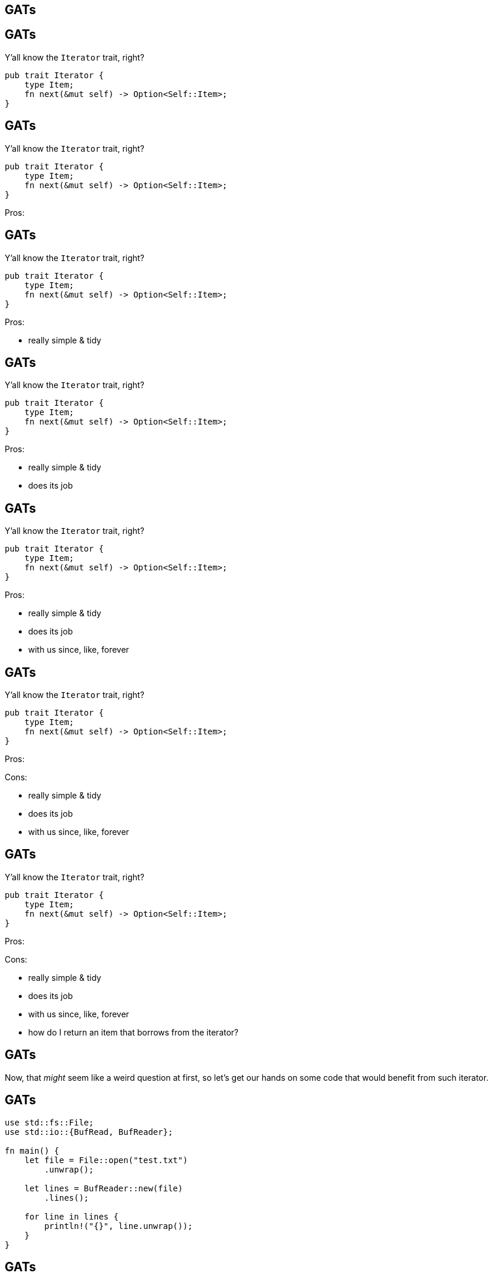 == GATs

== GATs

Y'all know the `Iterator` trait, right?

[source,rust]
----
pub trait Iterator {
    type Item;
    fn next(&mut self) -> Option<Self::Item>;
}
----

== GATs

Y'all know the `Iterator` trait, right?

[source,rust]
----
pub trait Iterator {
    type Item;
    fn next(&mut self) -> Option<Self::Item>;
}
----

Pros:

== GATs

Y'all know the `Iterator` trait, right?

[source,rust]
----
pub trait Iterator {
    type Item;
    fn next(&mut self) -> Option<Self::Item>;
}
----

Pros:

- really simple & tidy

== GATs

Y'all know the `Iterator` trait, right?

[source,rust]
----
pub trait Iterator {
    type Item;
    fn next(&mut self) -> Option<Self::Item>;
}
----

Pros:

- really simple & tidy
- does its job

== GATs

Y'all know the `Iterator` trait, right?

[source,rust]
----
pub trait Iterator {
    type Item;
    fn next(&mut self) -> Option<Self::Item>;
}
----

Pros:

- really simple & tidy
- does its job
- with us since, like, forever

== GATs

Y'all know the `Iterator` trait, right?

[source,rust]
----
pub trait Iterator {
    type Item;
    fn next(&mut self) -> Option<Self::Item>;
}
----

[.columns-2]
--
[.left]
Pros:

[.right]
Cons:
--

[.columns-2]
--
[.left]
- really simple & tidy
- does its job
- with us since, like, forever
--

== GATs

Y'all know the `Iterator` trait, right?

[source,rust]
----
pub trait Iterator {
    type Item;
    fn next(&mut self) -> Option<Self::Item>;
}
----

[.columns-2]
--
[.left]
Pros:

[.right]
Cons:
--

[.columns-2]
--
[.left]
- really simple & tidy
- does its job
- with us since, like, forever

[.right]
- how do I return an item that borrows from the iterator?
--

== GATs

Now, that _might_ seem like a weird question at first, so let's get our hands on some code that would benefit from such
iterator.

== GATs

[source,rust]
----
use std::fs::File;
use std::io::{BufRead, BufReader};

fn main() {
    let file = File::open("test.txt")
        .unwrap();

    let lines = BufReader::new(file)
        .lines();

    for line in lines {
        println!("{}", line.unwrap());
    }
}
----

== GATs

What's wrong with this code?

== GATs

What's wrong with this code?

It's alright~ish, but not perfect, because it's *suboptimal*.

== GATs

[source,rust]
----
fn main() {
    /* ... */

    for line in lines {
        // For each line, `BufReader` has to allocate a
        // brand-new `String`.
        //
        // Ideally, `BufReader` would just return
        // `Iterator<Item=&str>`, re-using the same
        // `String` underneath.

        println!("{}", line.unwrap());
    }
}
----

== GATs

Naturally, a question arises:

Why can't `Lines` (i.e. the object you get by invoking `.lines()`) be `Iterator<Item = &str>` right now?

== GATs

Naturally, a question arises:

Why can't `Lines` (i.e. the object you get by invoking `.lines()`) be `Iterator<Item = &str>` right now?

Is it because some big Rust-pharma doesn't want you to know about _truly_ zero-cost abstractions?

== GATs

Naturally, a question arises:

Why can't `Lines` (i.e. the object you get by invoking `.lines()`) be `Iterator<Item = &str>` right now?

Is it because some big Rust-pharma doesn't want you to know about _truly_ zero-cost abstractions?

To find out, let's try to create such iterator!

== GATs

Starting from the top:

[source,rust]
----
struct SmartLines {
    /* ... */
}
----

== GATs

For maximum pleasure & re-usability, we're going to be generic over everything that's `Read`:

[source,rust]
----
use std::io::Read;

struct SmartLines<R: Read> {
    /* ... */
}
----

== GATs

As for the fields - since what we're creating is a _wrapper_, we'll for sure need to store the underlying reader:

[source,rust]
----
use std::io::Read;

struct SmartLines<R: Read> {
    reader: R,
}
----

== GATs

Since what we're creating is _smart_, we'll for sure need to store the line-buffer too:

[source,rust]
----
use std::io::Read;

struct SmartLines<R: Read> {
    reader: R,
    line: String,
}
----

== GATs

We could use some constructor:

[source,rust]
----
/* ... */

impl<R: Read> SmartLines<R> {
    pub fn new(reader: R) -> Self {
        Self {
            reader,
            line: String::new(),
        }
    }
}
----

== GATs

And, finally, the `impl Iterator` - we're so, _so_ close!

[source,rust]
----
/* ... */

impl<R: Read> Iterator for SmartLines<R> {
    /* ... */
}
----

== GATs

We're going to yield `&str`, so:

[source,rust]
----
/* ... */

impl<R: Read> Iterator for SmartLines<R> {
    type Item = &str;

    fn next(&mut self) -> Option<Self::Item> {
        todo!()
    }
}
----

== GATs

We're going to yield `&str`, so:

[source,rust]
----
/* ... */

impl<R: Read> Iterator for SmartLines<R> {
    type Item = &str;

    fn next(&mut self) -> Option<Self::Item> {
        todo!()
    }
}
----

\... oh, right...

== GATs

[listing]
----
error[E0106]: missing lifetime specifier
   |
   |     type Item = &str;
   |                 ^ expected named lifetime parameter
----

== GATs

[source,rust]
----
impl<R: Read> Iterator for SmartLines<R> {
    type Item = &str;
             // ^ we can't name this lifetime here...

         // v ... because it's not known up to
         // v     the point here
    fn next(&mut self) -> Option<Self::Item> {
        todo!()
    }
}
----

== GATs

But - _d'oh!_ - why don't we just implement the `Iterator` _for a reference_?

== GATs

[source,rust]
----
impl<'a, R: Read> Iterator for &'a mut SmartLines<R> {
    /* ... */
}
----

== GATs

[source,rust]
----
impl<'a, R: Read> Iterator for &'a mut SmartLines<R> {
    type Item = &'a str;

    /* ... */
}
----

== GATs

[source,rust]
----
impl<'a, R: Read> Iterator for &'a mut SmartLines<R> {
    type Item = &'a str;

    fn next(&mut self) -> Option<Self::Item> {
        todo!()
    }
}
----

== GATs

[source,rust]
----
impl<'a, R: Read> Iterator for &'a mut SmartLines<R> {
    type Item = &'a str;

    fn next(&mut self) -> Option<Self::Item> {
        Some(&self.line)
    }
}
----

[.compact]
== GATs

[listing]
----
error[E0495]: cannot infer an appropriate lifetime for borrow expression due to conflicting requirements
   |
   |         Some(&self.line)
   |              ^^^^^^^^^^
   |
note: first, the lifetime cannot outlive the anonymous lifetime #1 defined on the method body at 20:5...
   |
   | /     fn next(&mut self) -> Option<Self::Item> {
   | |         Some(&self.line)
   | |     }
   | |_____^
note: ...so that reference does not outlive borrowed content
   |
   |         Some(&self.line)
   |              ^^^^^^^^^^
note: but, the lifetime must be valid for the lifetime `'a` as defined on the impl at 17:6...
   |
   | impl<'a, R: Read> Iterator for &'a mut SmartLines<R> {
   |      ^^
note: ...so that the types are compatible
   |
   |       fn next(&mut self) -> Option<Self::Item> {
   |  ______________________________________________^
   | |         Some(&self.line)
   | |     }
   | |_____^
----

== GATs

What the compiler is trying to say is that `&mut self` doesn't necessarily live for `'a`, because they are two separate
lifetimes:

[source,rust]
----
impl<'a, R: Read> Iterator for &'a mut SmartLines<R> {
    type Item = &'a str;

         // v doesn't necessarily predecease 'a
    fn next(&mut self) -> Option<Self::Item> {
        Some(&self.line)
    }
}
----

== GATs

We could try fixing this by annotating the lifetime we _expect_ to be there:

[source,rust]
----
impl<'a, R: Read> Iterator for &'a mut SmartLines<R> {
    type Item = &'a str;

          // vv here
    fn next(&'a mut self) -> Option<Self::Item> {
        Some(&self.line)
    }
}
----

== GATs

We could try fixing this by annotating the lifetime we _expect_ to be there:

[source,rust]
----
impl<'a, R: Read> Iterator for &'a mut SmartLines<R> {
    type Item = &'a str;

          // vv here
    fn next(&'a mut self) -> Option<Self::Item> {
        Some(&self.line)
    }
}
----

\... but, as you might have guessed, *that doesn't work*

== GATs

[.listing]
----
error[E0308]: method not compatible with trait
   |
   |     fn next(&'a mut self) -> Option<Self::Item> {
   |     ^^^^^^^^^^^^^^^^^^^^^^^^^^^^^^^^^^^^^^^^^^^
   |                               lifetime mismatch
   |
   = note: expected fn pointer
             `fn(&mut &'a mut SmartLines<R>) -> Option<_>`
           found fn pointer
             `fn(&'a mut &'a mut SmartLines<R>) -> Option<_>`
----

== GATs

The proper solution, as it turns out, requires a magic of *GATs*.

== GATs

The proper solution, as it turns out, requires a magic of *generic associated types*.

== GATs

Let's go back to the definition of our iterator:

[source,rust]
----
pub trait Iterator {
    type Item;
    fn next(&mut self) -> Option<Self::Item>;
}
----

== GATs

Let's go back to the definition of our iterator:

[source,rust]
----
pub trait Iterator {
    type Item;
    fn next(&mut self) -> Option<Self::Item>;
}
----

The issue with current design is that we cannot possibly name or _provide_ the lifetime for the `Item` associated type.

== GATs

Let's go back to the definition of our iterator:

[source,rust]
----
pub trait Iterator {
    type Item;
    fn next(&mut self) -> Option<Self::Item>;
}
----

The issue with current design is that we cannot possibly name or _provide_ the lifetime for the `Item` associated type.

Solution? Let's make the `Item` generic (at least over lifetimes)!

== GATs

[source,rust]
----
trait StreamingIterator {
    type Item<'a>;
    fn next(&mut self) -> Option<Self::Item<'_>>;
}
----

== GATs

[source,rust]
----
impl<R: Read> StreamingIterator for SmartLines<R> {
    type Item<'a> = &'a str;

    fn next(&mut self) -> Option<Self::Item<'_>> {
        todo!()
    }
}
----

== GATs

[source,rust]
----
impl<R: Read> StreamingIterator for SmartLines<R> {
    type Item<'a> = &'a str;

    fn next(&mut self) -> Option<Self::Item<'_>> {
        todo!()
    }
}
----

It's been already possible for a while on nightly, although the feature itself is very much work-in-progress.

== GATs

At this point we can create associated types generic solely over lifetimes:

[source,rust]
----
trait Foo {
    type Bar<'a, 'b, 'c>
        where 'a: 'b;
}
----

== GATs

At this point we can create associated types generic solely over lifetimes:

[source,rust]
----
trait Foo {
    type Bar<'a, 'b, 'c>
        where 'a: 'b;
}
----

\... but, as the name of the feature suggests, eventually we'll be able to construct arbitrarily-generic associated
types.

== GATs

Thanks to GATs, in the future we'll be able to create structures generic over - for instance - pointer types:

[source,rust]
----
trait PointerFamily {
    type Pointer<T>: Deref<Target = T>;
}
----

== GATs

[source,rust]
----
trait PointerFamily {
    type Pointer<T>: Deref<Target = T>;
}

struct ArcFamily;

impl PointerFamily for ArcFamily {
    type Pointer<T> = Arc<T>;
}

struct RcFamily;

impl PointerFamily for RcFamily {
    type Pointer<T> = Rc<T>;
}
----

[.compact]
== GATs

[source,rust]
----
trait PointerFamily {
    type Pointer<T>: Deref<Target = T>;
}

struct ArcFamily;

impl PointerFamily for ArcFamily {
    type Pointer<T> = Arc<T>;
}

struct RcFamily;

impl PointerFamily for RcFamily {
    type Pointer<T> = Rc<T>;
}

struct Foo<P: PointerFamily> {
    bar: P::Pointer<String>,
}
----

(example from `RFC 1598` @ https://github.com/rust-lang/rfcs/pull/1598)

== GATs

Bonus acronym: initially this feature was called `associated type constructors` (*ATCs*).